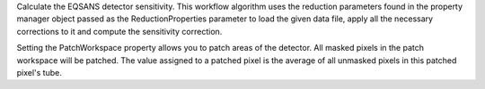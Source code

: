 Calculate the EQSANS detector sensitivity. This workflow algorithm uses
the reduction parameters found in the property manager object passed as
the ReductionProperties parameter to load the given data file, apply all
the necessary corrections to it and compute the sensitivity correction.

Setting the PatchWorkspace property allows you to patch areas of the
detector. All masked pixels in the patch workspace will be patched. The
value assigned to a patched pixel is the average of all unmasked pixels
in this patched pixel's tube.
